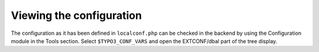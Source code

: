 ﻿.. include:: /Includes.rst.txt



.. _viewing-configuration:

Viewing the configuration
^^^^^^^^^^^^^^^^^^^^^^^^^

The configuration as it has been defined in ``localconf.php`` can be
checked in the backend by using the Configuration module in the Tools
section. Select ``$TYPO3_CONF_VARS`` and open the EXTCONF/dbal part of
the tree display.

